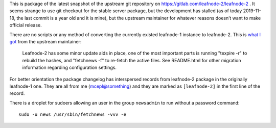 This is package of the latest snapshot of the upstream git
repository on https://gitlab.com/leafnode-2/leafnode-2 . It seems 
strange to use git checkout for the stable server package, but 
the development has stalled (as of today 2019-11-18, the last 
commit is a year old and it is mine), but the upstream maintainer 
for whatever reasons doesn’t want to make official release.

There are no scripts or any method of converting the currently 
existed leafnode-1 instance to leafnode-2. This is `what I got`_ 
from the upstream maintainer:

    Leafnode-2 has some minor update aids in place, one of the 
    most important parts is running "texpire -r" to rebuild the 
    hashes, and "fetchnews -f" to re-fetch the active files. See 
    README.html for other migration information regarding 
    configuration settings.

.. _`what I got`:
    http://krusty.dt.e-technik.uni-dortmund.de/pipermail/leafnode-list/2018q1/002780.html

For better orientation the package changelog has interspersed 
records from leafnode-2 package in the originally leafnode-1 one. 
They are all from me (mcepl@something) and they are marked as 
``[leafnode-2]`` in the first line of the record.

There is a droplet for sudoers allowing an user in the group
``newsadmin`` to run without a password command::

    sudo -u news /usr/sbin/fetchnews -vvv -e
